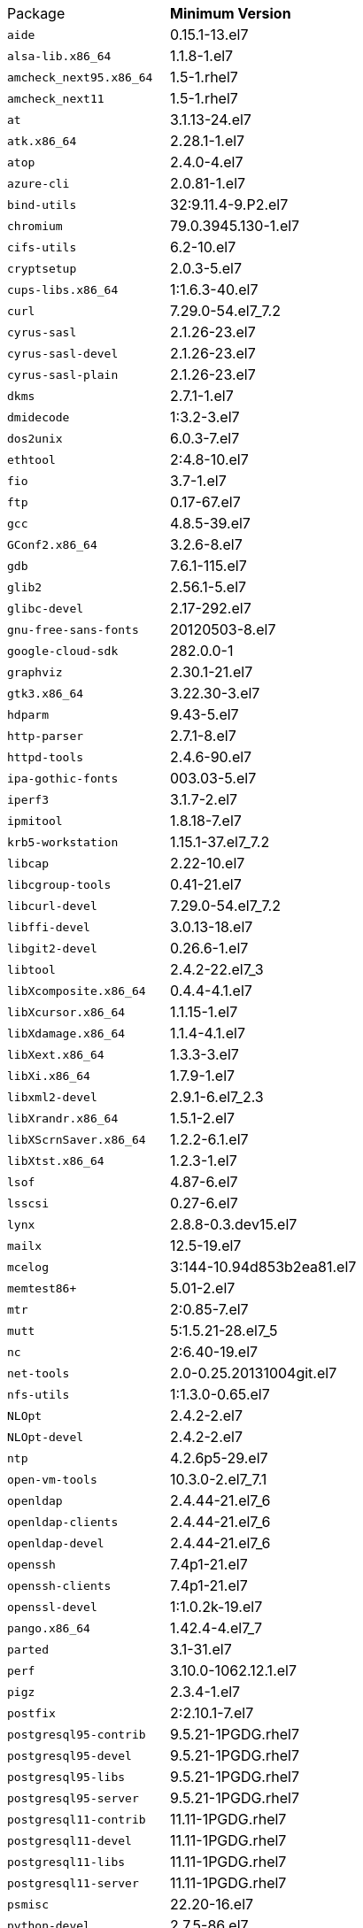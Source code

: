 [horizontal]
Package:: *Minimum Version*
`aide`:: 0.15.1-13.el7
`alsa-lib.x86_64`:: 1.1.8-1.el7
`amcheck_next95.x86_64`:: 1.5-1.rhel7
`amcheck_next11`:: 1.5-1.rhel7
`at`:: 3.1.13-24.el7
`atk.x86_64`:: 2.28.1-1.el7
`atop`:: 2.4.0-4.el7
`azure-cli`:: 2.0.81-1.el7
`bind-utils`:: 32:9.11.4-9.P2.el7
`chromium`:: 79.0.3945.130-1.el7
`cifs-utils`:: 6.2-10.el7
`cryptsetup`:: 2.0.3-5.el7
`cups-libs.x86_64`:: 1:1.6.3-40.el7
`curl`:: 7.29.0-54.el7_7.2
`cyrus-sasl`:: 2.1.26-23.el7
`cyrus-sasl-devel`:: 2.1.26-23.el7
`cyrus-sasl-plain`:: 2.1.26-23.el7
`dkms`:: 2.7.1-1.el7
`dmidecode`:: 1:3.2-3.el7
`dos2unix`:: 6.0.3-7.el7
`ethtool`:: 2:4.8-10.el7
`fio`:: 3.7-1.el7
`ftp`:: 0.17-67.el7
`gcc`:: 4.8.5-39.el7
`GConf2.x86_64`:: 3.2.6-8.el7
`gdb`:: 7.6.1-115.el7
`glib2`:: 2.56.1-5.el7
`glibc-devel`:: 2.17-292.el7
`gnu-free-sans-fonts`:: 20120503-8.el7
`google-cloud-sdk`:: 282.0.0-1
`graphviz`:: 2.30.1-21.el7
`gtk3.x86_64`:: 3.22.30-3.el7
`hdparm`:: 9.43-5.el7
`http-parser`:: 2.7.1-8.el7
`httpd-tools`:: 2.4.6-90.el7
`ipa-gothic-fonts`:: 003.03-5.el7
`iperf3`:: 3.1.7-2.el7
`ipmitool`:: 1.8.18-7.el7
`krb5-workstation`:: 1.15.1-37.el7_7.2
`libcap`:: 2.22-10.el7
`libcgroup-tools`:: 0.41-21.el7
`libcurl-devel`:: 7.29.0-54.el7_7.2
`libffi-devel`:: 3.0.13-18.el7
`libgit2-devel`:: 0.26.6-1.el7
`libtool`:: 2.4.2-22.el7_3
`libXcomposite.x86_64`:: 0.4.4-4.1.el7
`libXcursor.x86_64`:: 1.1.15-1.el7
`libXdamage.x86_64`:: 1.1.4-4.1.el7
`libXext.x86_64`:: 1.3.3-3.el7
`libXi.x86_64`:: 1.7.9-1.el7
`libxml2-devel`:: 2.9.1-6.el7_2.3
`libXrandr.x86_64`:: 1.5.1-2.el7
`libXScrnSaver.x86_64`:: 1.2.2-6.1.el7
`libXtst.x86_64`:: 1.2.3-1.el7
`lsof`:: 4.87-6.el7
`lsscsi`:: 0.27-6.el7
`lynx`:: 2.8.8-0.3.dev15.el7
`mailx`:: 12.5-19.el7
`mcelog`:: 3:144-10.94d853b2ea81.el7
`memtest86+`:: 5.01-2.el7
`mtr`:: 2:0.85-7.el7
`mutt`:: 5:1.5.21-28.el7_5
`nc`:: 2:6.40-19.el7
`net-tools`:: 2.0-0.25.20131004git.el7
`nfs-utils`:: 1:1.3.0-0.65.el7
`NLOpt`:: 2.4.2-2.el7
`NLOpt-devel`:: 2.4.2-2.el7
`ntp`:: 4.2.6p5-29.el7
`open-vm-tools`:: 10.3.0-2.el7_7.1
`openldap`:: 2.4.44-21.el7_6
`openldap-clients`:: 2.4.44-21.el7_6
`openldap-devel`:: 2.4.44-21.el7_6
`openssh`:: 7.4p1-21.el7
`openssh-clients`:: 7.4p1-21.el7
`openssl-devel`:: 1:1.0.2k-19.el7
`pango.x86_64`:: 1.42.4-4.el7_7
`parted`:: 3.1-31.el7
`perf`:: 3.10.0-1062.12.1.el7
`pigz`:: 2.3.4-1.el7
`postfix`:: 2:2.10.1-7.el7
`postgresql95-contrib`:: 9.5.21-1PGDG.rhel7
`postgresql95-devel`:: 9.5.21-1PGDG.rhel7
`postgresql95-libs`:: 9.5.21-1PGDG.rhel7
`postgresql95-server`:: 9.5.21-1PGDG.rhel7
`postgresql11-contrib`:: 11.11-1PGDG.rhel7
`postgresql11-devel`:: 11.11-1PGDG.rhel7
`postgresql11-libs`:: 11.11-1PGDG.rhel7
`postgresql11-server`:: 11.11-1PGDG.rhel7
`psmisc`:: 22.20-16.el7
`python-devel`:: 2.7.5-86.el7
`python-pyasn1`:: 0.1.6-2.el7
`python2-cryptography`:: 1.7.2-2.el7
`python2-pip`:: 8.1.2-12.el7
`python3`:: 3.6.8-10.el7. Note that you cannot use python3 version 3.7.0 or later.
`python3-devel`:: 3.6.8-10.el7. Note that you cannot use python3 version 3.7.0 or later.
`R`:: 3.6.0-1.el7
`R-devel`:: 3.6.0-1.el7
`realmd`:: 0.16.1-11.el7
`rsyslog`:: 8.24.0-41.el7_7.2
`samba-client`:: 4.9.1-10.el7_7
`samba-common-tools`:: 4.9.1-10.el7_7
`screen`:: 4.1.0-0.25.20120314git3c2946.el7
`setroubleshoot`:: 3.2.30-8.el7
`sg3_utils`:: 1.37-18.el7_7.2
`smartmontools`:: 1:7.0-1.el7_7.1
`snappy-devel`:: 1.1.0-3.el7
`sssd`:: 1.16.4-21.el7_7.1
`sssd-client`:: 1.16.4-21.el7_7.1
`sssd-tools`:: 1.16.4-21.el7_7.1
`strace`:: 4.12-9.el7
`strongswan`:: 5.7.2-1.el7
`sysstat`:: 10.1.5-18.el7
`tcpdump`:: 14:4.9.2-4.el7_7.1
`telnet`:: 1:0.17-64.el7
`tinyproxy`:: 1:8.5.13-6.el7
`tmux`:: 1.8-4.el7
`traceroute`:: 3:2.0.22-2.el7
`unzip`:: 6.0-20.el7
`util-linux`:: 2.23.2-61.el7_7.1
`uuid`:: 1.6.2-26.el7
`vim`:: 2:7.4.629-6.el7
`vnc-server`:: 1.8.0-17.el7
`w3m`:: 0.5.3-36.git20180125.el7
`wget`:: 1.14-18.el7_6.1
`xorg-x11-fonts-100dpi`:: 7.5-9.el7
`xorg-x11-fonts-75dpi`:: 7.5-9.el7
`xorg-x11-fonts-cyrillic`:: 7.5-9.el7
`xorg-x11-fonts-misc`:: 7.5-9.el7
`xorg-x11-fonts-Type1`:: 7.5-9.el7
`xorg-x11-utils`:: 7.7-20.el7
`yum-plugin-versionlock`:: 1.1.31-52.el7
`zip`:: 3.0-11.el7
`zsh`:: 5.0.2-33.el7